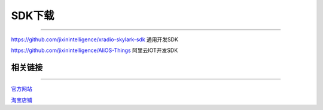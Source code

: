 ================
SDK下载
================
____


`https://github.com/jixinintelligence/xradio-skylark-sdk <https://github.com/jixinintelligence/xradio-skylark-sdk>`_  通用开发SDK


`https://github.com/jixinintelligence/AliOS-Things <https://github.com/jixinintelligence/AliOS-Things>`_  阿里云IOT开发SDK



相关链接
================
____

`官方网站 <www.aimachip.com>`_ 

`淘宝店铺 <https://shop379208868.taobao.com/?spm=a21ar.c-design.smart.5.46dfbdc5sKA2D8>`_ 
